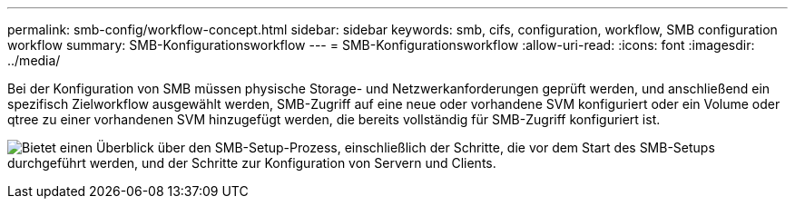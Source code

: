 ---
permalink: smb-config/workflow-concept.html 
sidebar: sidebar 
keywords: smb, cifs, configuration, workflow, SMB configuration workflow 
summary: SMB-Konfigurationsworkflow 
---
= SMB-Konfigurationsworkflow
:allow-uri-read: 
:icons: font
:imagesdir: ../media/


[role="lead"]
Bei der Konfiguration von SMB müssen physische Storage- und Netzwerkanforderungen geprüft werden, und anschließend ein spezifisch Zielworkflow ausgewählt werden, SMB-Zugriff auf eine neue oder vorhandene SVM konfiguriert oder ein Volume oder qtree zu einer vorhandenen SVM hinzugefügt werden, die bereits vollständig für SMB-Zugriff konfiguriert ist.

image:smb-config-workflow-power-guide.gif["Bietet einen Überblick über den SMB-Setup-Prozess, einschließlich der Schritte, die vor dem Start des SMB-Setups durchgeführt werden, und der Schritte zur Konfiguration von Servern und Clients."]
